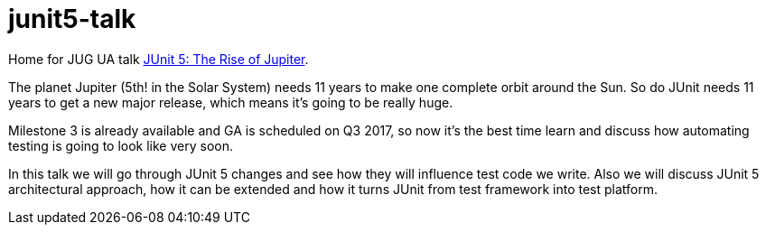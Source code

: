 = junit5-talk
:linkattrs:

Home for JUG UA talk link:http://jug.ua/2017/04/junit-5-project-reactor/[JUnit 5: The Rise of Jupiter, window="_blank"].

The planet Jupiter (5th! in the Solar System) needs 11 years to make one complete orbit around the Sun. So do JUnit needs 11 years to get a new major release, which means it’s going to be really huge.

Milestone 3 is already available and GA is scheduled on Q3 2017, so now it’s the best time learn and discuss how automating testing is going to look like very soon.

In this talk we will go through JUnit 5 changes and see how they will influence test code we write. Also we will discuss JUnit 5 architectural approach, how it can be extended and how it turns JUnit from test framework into test platform.
